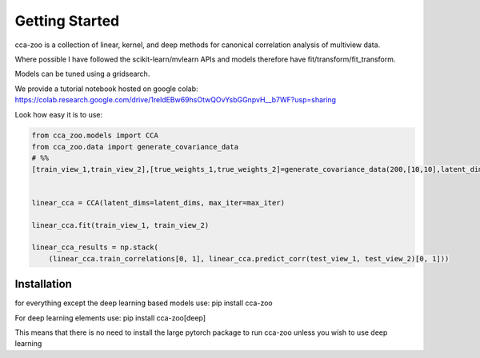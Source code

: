 Getting Started
===============

cca-zoo is a collection of linear, kernel, and deep methods for canonical correlation analysis of multiview data.

Where possible I have followed the scikit-learn/mvlearn APIs and models therefore have fit/transform/fit_transform.

Models can be tuned using a gridsearch.

We provide a tutorial notebook hosted on google colab: https://colab.research.google.com/drive/1reldEBw69hsOtwQOvYsbGGnpvH__b7WF?usp=sharing

Look how easy it is to use:

.. sourcecode:: python

   from cca_zoo.models import CCA
   from cca_zoo.data import generate_covariance_data
   # %%
   [train_view_1,train_view_2],[true_weights_1,true_weights_2]=generate_covariance_data(200,[10,10],latent_dims=1,correlation=1)


   linear_cca = CCA(latent_dims=latent_dims, max_iter=max_iter)

   linear_cca.fit(train_view_1, train_view_2)

   linear_cca_results = np.stack(
       (linear_cca.train_correlations[0, 1], linear_cca.predict_corr(test_view_1, test_view_2)[0, 1]))

Installation
------------

for everything except the deep learning based models use: pip install cca-zoo

For deep learning elements use: pip install cca-zoo[deep]

This means that there is no need to install the large pytorch package to run cca-zoo unless you wish to use deep learning